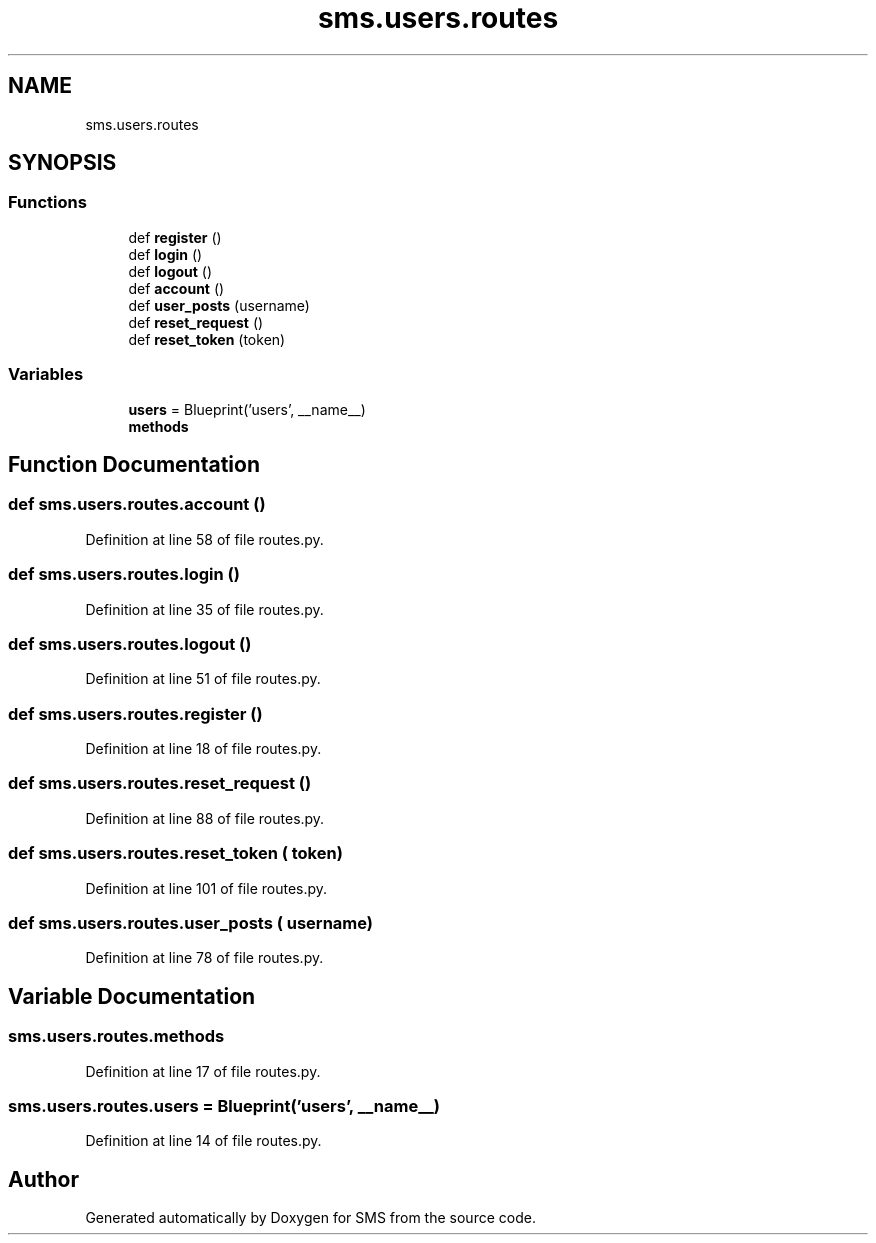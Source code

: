 .TH "sms.users.routes" 3 "Sat Dec 28 2019" "Version 1.2.0" "SMS" \" -*- nroff -*-
.ad l
.nh
.SH NAME
sms.users.routes
.SH SYNOPSIS
.br
.PP
.SS "Functions"

.in +1c
.ti -1c
.RI "def \fBregister\fP ()"
.br
.ti -1c
.RI "def \fBlogin\fP ()"
.br
.ti -1c
.RI "def \fBlogout\fP ()"
.br
.ti -1c
.RI "def \fBaccount\fP ()"
.br
.ti -1c
.RI "def \fBuser_posts\fP (username)"
.br
.ti -1c
.RI "def \fBreset_request\fP ()"
.br
.ti -1c
.RI "def \fBreset_token\fP (token)"
.br
.in -1c
.SS "Variables"

.in +1c
.ti -1c
.RI "\fBusers\fP = Blueprint('users', __name__)"
.br
.ti -1c
.RI "\fBmethods\fP"
.br
.in -1c
.SH "Function Documentation"
.PP 
.SS "def sms\&.users\&.routes\&.account ()"

.PP
Definition at line 58 of file routes\&.py\&.
.SS "def sms\&.users\&.routes\&.login ()"

.PP
Definition at line 35 of file routes\&.py\&.
.SS "def sms\&.users\&.routes\&.logout ()"

.PP
Definition at line 51 of file routes\&.py\&.
.SS "def sms\&.users\&.routes\&.register ()"

.PP
Definition at line 18 of file routes\&.py\&.
.SS "def sms\&.users\&.routes\&.reset_request ()"

.PP
Definition at line 88 of file routes\&.py\&.
.SS "def sms\&.users\&.routes\&.reset_token ( token)"

.PP
Definition at line 101 of file routes\&.py\&.
.SS "def sms\&.users\&.routes\&.user_posts ( username)"

.PP
Definition at line 78 of file routes\&.py\&.
.SH "Variable Documentation"
.PP 
.SS "sms\&.users\&.routes\&.methods"

.PP
Definition at line 17 of file routes\&.py\&.
.SS "sms\&.users\&.routes\&.users = Blueprint('users', __name__)"

.PP
Definition at line 14 of file routes\&.py\&.
.SH "Author"
.PP 
Generated automatically by Doxygen for SMS from the source code\&.
